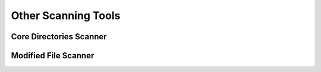 Other Scanning Tools
*********************



Core Directories Scanner
=========================


Modified File Scanner
=========================



